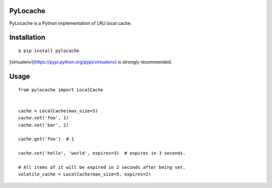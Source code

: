 PyLocache
===============

.. image:: https://travis-ci.org/psjay/PyLocache.svg?branch=master   :target: https://travis-ci.org/psjay/PyLocache

PyLocache is a Python implementation of LRU local cache.

Installation
===============

::

  $ pip install pylocache

[virtualenv](https://pypi.python.org/pypi/virtualenv) is strongly recommended.

Usage
===============

::

  from pylocache import LocalCache


  cache = LocalCache(max_size=5)
  cache.set('foo', 1)
  cache.set('bar', 2)

  cache.get('foo')  # 1

  cache.set('hello', 'world', expires=3)  # expires in 3 seconds.

  # All items of it will be expired in 2 seconds after being set.
  volatile_cache = LocalCache(max_size=5, expires=2)
